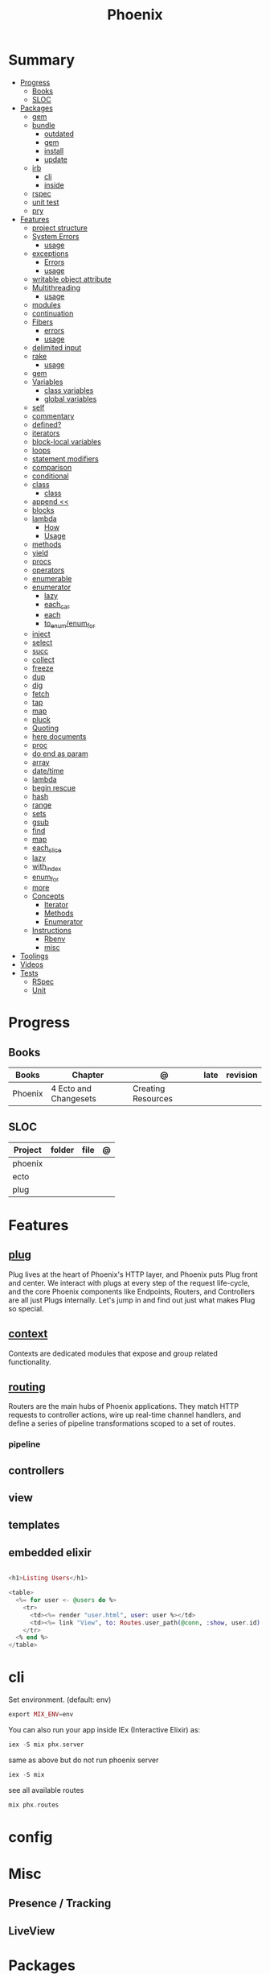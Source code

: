 #+TITLE: Phoenix

* Summary
  :PROPERTIES:
  :TOC:      :include all :depth 3 :ignore this
  :END:
  :CONTENTS:
  - [[#progress][Progress]]
    - [[#books][Books]]
    - [[#sloc][SLOC]]
  - [[#packages][Packages]]
    - [[#gem][gem]]
    - [[#bundle][bundle]]
      - [[#outdated][outdated]]
      - [[#gem][gem]]
      - [[#install][install]]
      - [[#update][update]]
    - [[#irb][irb]]
      - [[#cli][cli]]
      - [[#inside][inside]]
    - [[#rspec][rspec]]
    - [[#unit-test][unit test]]
    - [[#pry][pry]]
  - [[#features][Features]]
    - [[#project-structure][project structure]]
    - [[#system-errors][System Errors]]
      - [[#usage][usage]]
    - [[#exceptions][exceptions]]
      - [[#errors][Errors]]
      - [[#usage][usage]]
    - [[#writable-object-attribute][writable object attribute]]
    - [[#multithreading][Multithreading]]
      - [[#usage][usage]]
    - [[#modules][modules]]
    - [[#continuation][continuation]]
    - [[#fibers][Fibers]]
      - [[#errors][errors]]
      - [[#usage][usage]]
    - [[#delimited-input][delimited input]]
    - [[#rake][rake]]
      - [[#usage][usage]]
    - [[#gem][gem]]
    - [[#variables][Variables]]
      - [[#class-variables][class variables]]
      - [[#global-variables][global variables]]
    - [[#self][self]]
    - [[#commentary][commentary]]
    - [[#defined][defined?]]
    - [[#iterators][iterators]]
    - [[#block-local-variables][block-local variables]]
    - [[#loops][loops]]
    - [[#statement-modifiers][statement modifiers]]
    - [[#comparison][comparison]]
    - [[#conditional][conditional]]
    - [[#class][class]]
      - [[#class][class]]
    - [[#append-][append <<]]
    - [[#blocks][blocks]]
    - [[#lambda][lambda]]
      - [[#how][How]]
      - [[#usage][Usage]]
    - [[#methods][methods]]
    - [[#yield][yield]]
    - [[#procs][procs]]
    - [[#operators][operators]]
    - [[#enumerable][enumerable]]
    - [[#enumerator][enumerator]]
      - [[#lazy][lazy]]
      - [[#each_car][each_car]]
      - [[#each][each]]
      - [[#to_enumenum_for][to_enum/enum_for]]
    - [[#inject][inject]]
    - [[#select][select]]
    - [[#succ][succ]]
    - [[#collect][collect]]
    - [[#freeze][freeze]]
    - [[#dup][dup]]
    - [[#dig][dig]]
    - [[#fetch][fetch]]
    - [[#tap][tap]]
    - [[#map][map]]
    - [[#pluck][pluck]]
    - [[#quoting][Quoting]]
    - [[#here-documents][here documents]]
    - [[#proc][proc]]
    - [[#do-end-as-param][do end as param]]
    - [[#array][array]]
    - [[#datetime][date/time]]
    - [[#lambda][lambda]]
    - [[#begin-rescue][begin rescue]]
    - [[#hash][hash]]
    - [[#range][range]]
    - [[#sets][sets]]
    - [[#gsub][gsub]]
    - [[#find][find]]
    - [[#map][map]]
    - [[#each_slice][each_slice]]
    - [[#lazy][lazy]]
    - [[#with_index][with_index]]
    - [[#enum_for][enum_for]]
    - [[#more][more]]
    - [[#concepts][Concepts]]
      - [[#iterator][Iterator]]
      - [[#methods][Methods]]
      - [[#enumerator][Enumerator]]
    - [[#instructions][Instructions]]
      - [[#rbenv][Rbenv]]
      - [[#misc][misc]]
  - [[#toolings][Toolings]]
  - [[#videos][Videos]]
  - [[#tests][Tests]]
    - [[#rspec][RSpec]]
    - [[#unit][Unit]]
  :END:
* Progress
** Books
| Books   | Chapter               | @                  | late | revision |
|---------+-----------------------+--------------------+------+----------|
| Phoenix | 4 Ecto and Changesets | Creating Resources |      |          |

** SLOC
| Project | folder | file | @ |
|---------+--------+------+---|
| phoenix |        |      |   |
| ecto    |        |      |   |
| plug    |        |      |   |

* Features
** [[https://hexdocs.pm/phoenix/plug.html][plug]]
Plug lives at the heart of Phoenix's HTTP layer, and Phoenix puts Plug front and
center. We interact with plugs at every step of the request life-cycle, and the
core Phoenix components like Endpoints, Routers, and Controllers are all just
Plugs internally. Let's jump in and find out just what makes Plug so special.

** [[https://hexdocs.pm/phoenix/contexts.html][context]]
Contexts are dedicated modules that expose and group related functionality.

** [[https://hexdocs.pm/phoenix/routing.html][routing]]
Routers are the main hubs of Phoenix applications. They match HTTP requests to
controller actions, wire up real-time channel handlers, and define a series of
pipeline transformations scoped to a set of routes.

*** pipeline

** controllers
** view
** templates
** embedded elixir
#+begin_src elixir

<h1>Listing Users</h1>

<table>
  <%= for user <- @users do %>
    <tr>
      <td><%= render "user.html", user: user %></td>
      <td><%= link "View", to: Routes.user_path(@conn, :show, user.id) %></td>
    </tr>
  <% end %>
</table>

#+end_src

* cli
Set environment. (default: env)
#+begin_src elixir
export MIX_ENV=env
#+end_src

You can also run your app inside IEx (Interactive Elixir) as:
#+begin_src elixir
iex -S mix phx.server
#+end_src

same as above but do not run phoenix server
#+begin_src elixir
iex -S mix
#+end_src

see all available routes
#+begin_src elixir
mix phx.routes
#+end_src

* config
* Misc
** Presence / Tracking
** LiveView
* Packages
** Ecto
*** Via iex
#+begin_src elixir
alias Rumbl.Repo
alias Rumbl.Accounts.User

Repo.insert(%User{name: "Bruce", username: "redrapids"})
Repo.all User
Repo.get User,1

#+end_src

* controllers
* templates
* routers
